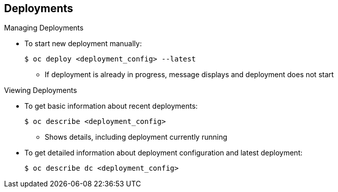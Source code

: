 == Deployments
:noaudio:

.Managing Deployments

* To start new deployment manually:
+
----
$ oc deploy <deployment_config> --latest
----
** If deployment is already in progress, message displays and deployment does not start

.Viewing Deployments
* To get basic information about recent deployments:
+
----
$ oc describe <deployment_config>
----

** Shows details, including deployment currently running 
* To get detailed information about deployment configuration and latest deployment:
+
----
$ oc describe dc <deployment_config>
----



ifdef::showscript[]
=== Transcript
Here are some examples of how to manage a deployment. When trying to deploy the latest deployment version, using the `--latest flag`, the new deployment starts only if no other deployment is in progress.

For more detailed information about a deployment configuration and the latest deployment, use the `oc describe` command.

endif::showscript[]



